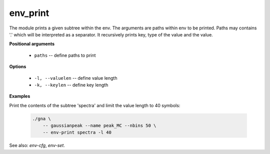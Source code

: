env_print
"""""""""""""

The module prints a given subtree within the env. The arguments are paths within env to be printed.
Paths may contains '.' which will be interpreted as a separator. It recursively prints key, type of the value and the value.

**Positional arguments**

    * ``paths`` -- define paths to print

**Options**

    * ``-l, --valuelen`` -- define value length

    * ``-k, --keylen`` -- define key length


**Examples**

Print the contents of the subtree 'spectra' and limit the value length to 40 symbols:

    .. code-block:: bash

        ./gna \
            -- gaussianpeak --name peak_MC --nbins 50 \
            -- env-print spectra -l 40

See also: *env-cfg*, *env-set*.